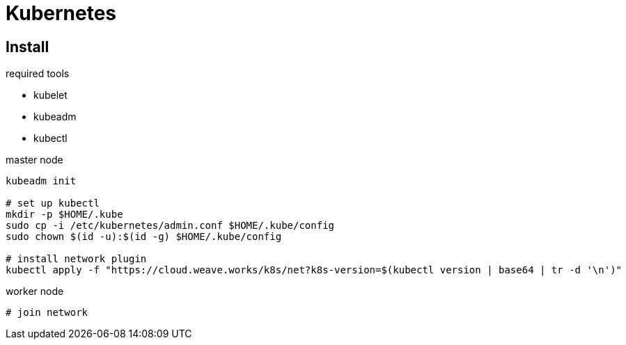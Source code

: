 

# Kubernetes


## Install

.required tools
* kubelet
* kubeadm
* kubectl


.master node
----
kubeadm init

# set up kubectl
mkdir -p $HOME/.kube
sudo cp -i /etc/kubernetes/admin.conf $HOME/.kube/config
sudo chown $(id -u):$(id -g) $HOME/.kube/config

# install network plugin
kubectl apply -f "https://cloud.weave.works/k8s/net?k8s-version=$(kubectl version | base64 | tr -d '\n')"
----

.worker node
----
# join network
----